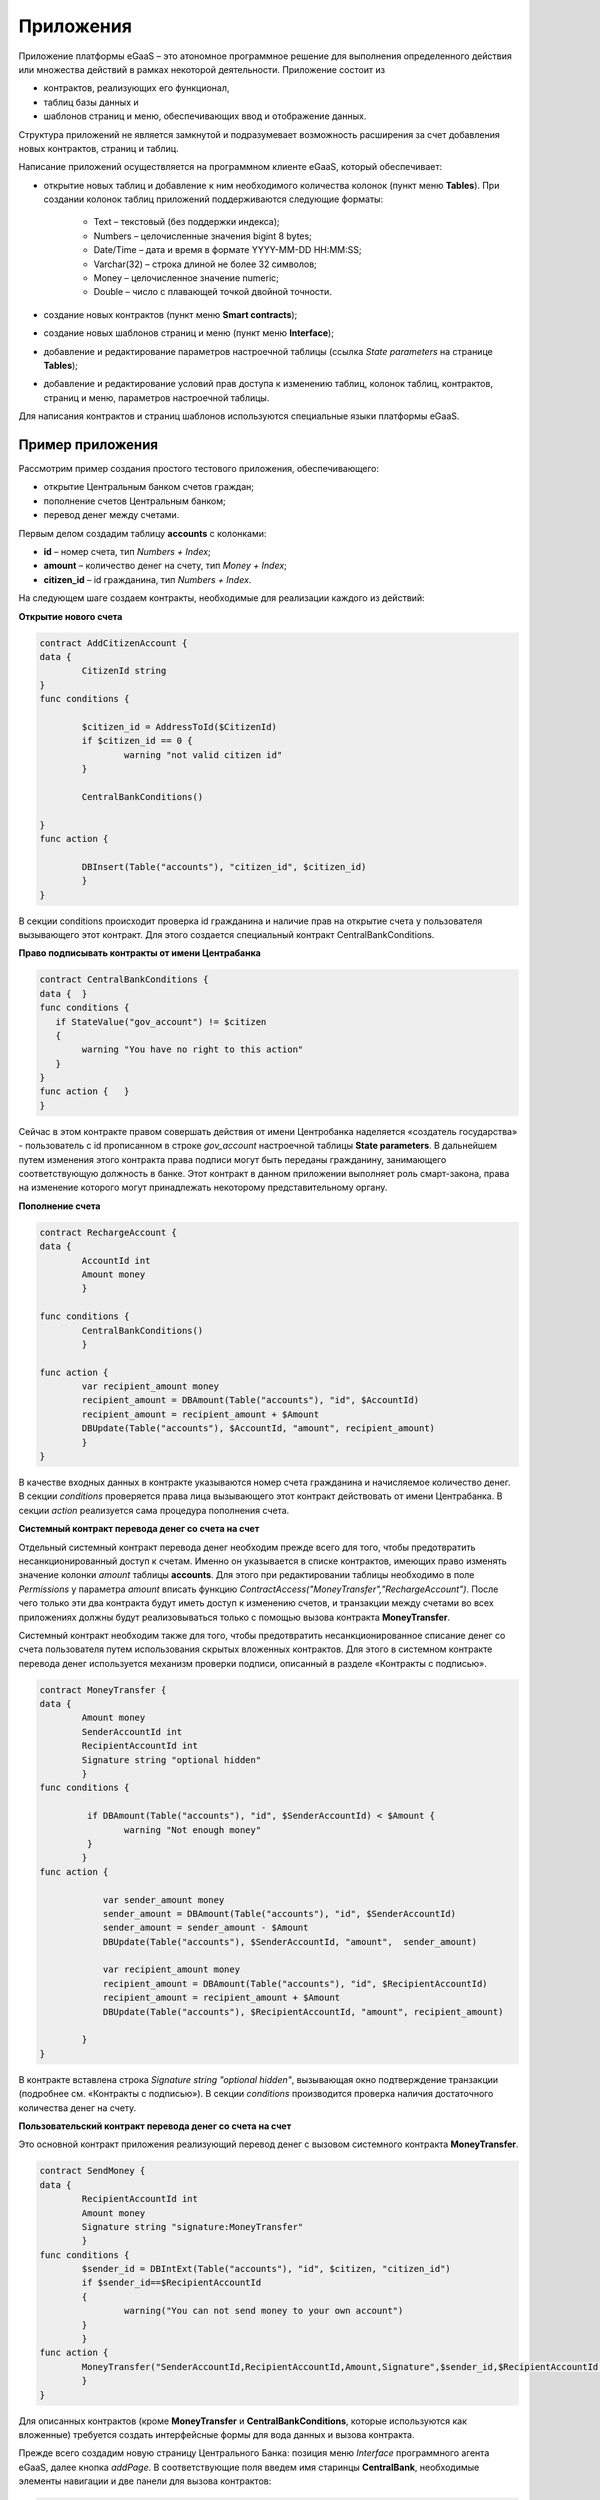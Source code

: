 ################################################################################
Приложения
################################################################################
Приложение платформы eGaaS – это атономное программное решение для выполнения определенного действия или множества действий в рамках некоторой деятельности. Приложение состоит из 

* контрактов, реализующих его функционал, 
* таблиц базы данных и 
* шаблонов страниц и меню, обеспечивающих ввод и отображение данных. 

Структура приложений не является замкнутой и подразумевает возможность расширения за счет добавления новых контрактов, страниц и таблиц. 
 
Написание приложений осуществляется на программном клиенте eGaaS, который обеспечивает:

* открытие новых таблиц и добавление к ним необходимого количества колонок (пункт меню **Tables**). При создании колонок таблиц приложений поддерживаются следующие форматы:

	* Text – текстовый (без поддержки индекса);
	* Numbers – целочисленные значения bigint	8 bytes;
	* Date/Time – дата и время в формате  YYYY-MM-DD HH:MM:SS;
	* Varchar(32) – строка длиной не более 32 символов;
	* Money – целочисленное значение numeric;
	* Double – число с плавающей точкой двойной точности.
* создание новых контрактов (пункт меню **Smart contracts**);
* создание новых шаблонов страниц и меню (пункт меню **Interface**);
* добавление и редактирование параметров настроечной таблицы (ссылка *State parameters* на странице **Tables**);
* добавление и редактирование условий прав доступа к изменению таблиц, колонок таблиц, контрактов, страниц и меню, параметров настроечной таблицы.

Для написания контрактов и страниц шаблонов используются специальные языки платформы eGaaS.

********************************************************************************
Пример приложения
********************************************************************************
Рассмотрим пример создания простого тестового приложения, обеспечивающего: 

* открытие  Центральным банком счетов граждан; 
* пополнение счетов Центральным банком;
* перевод денег между счетами. 

Первым делом создадим таблицу **accounts** с колонками: 

* **id** – номер счета, тип *Numbers + Index*; 
* **amount** – количество денег на счету, тип *Money + Index*;
* **citizen_id** – id гражданина, тип *Numbers + Index*.

На следующем шаге создаем контракты, необходимые для реализации каждого из действий:

**Открытие нового счета**

.. code:: js

	contract AddCitizenAccount {
	data {
		CitizenId string
	}
	func conditions {
	    
	    	$citizen_id = AddressToId($CitizenId)
		if $citizen_id == 0 {
			warning "not valid citizen id"
		}
		
		CentralBankConditions()
	
	}
	func action {
		
		DBInsert(Table("accounts"), "citizen_id", $citizen_id)
		}
	} 


В секции conditions происходит проверка id гражданина и наличие прав на открытие счета у пользователя вызывающего  этот контракт.  Для этого создается специальный контракт CentralBankConditions.

**Право подписывать контракты от имени Центрабанка**

.. code:: js

	contract CentralBankConditions {
	data {	}
	func conditions	{
	   if StateValue("gov_account") != $citizen
	   {
	       	warning "You have no right to this action"
	   }
	}
	func action {	}
	}

Сейчас в этом контракте правом совершать действия от имени Центробанка наделяется «создатель государства» - пользователь с id прописанном в строке *gov_account* настроечной таблицы **State parameters**. В дальнейшем путем изменения этого контракта права подписи могут быть переданы гражданину, занимающего соответствующую должность в банке. Этот контракт в данном приложении выполняет роль смарт-закона, права на изменение которого могут принадлежать некоторому  представительному органу.

**Пополнение  счета**

.. code:: js

	contract RechargeAccount {
	data {
		AccountId int
		Amount money
		}
	
	func conditions	{
		CentralBankConditions()
		}

	func action {
		var recipient_amount money
            	recipient_amount = DBAmount(Table("accounts"), "id", $AccountId)
            	recipient_amount = recipient_amount + $Amount
            	DBUpdate(Table("accounts"), $AccountId, "amount", recipient_amount)
		}
	}

В качестве входных данных в контракте указываются номер счета гражданина и начисляемое количество денег. В секции  *conditions* проверяется права лица вызывающего этот контракт действовать от имени Центрабанка. В секции *action* реализуется сама процедура пополнения счета.

**Системный контракт перевода денег со счета на  счет**

Отдельный системный контракт перевода денег необходим прежде всего для того, чтобы предотвратить несанкционированный доступ к счетам. Именно он указывается в списке контрактов, имеющих право  изменять значение колонки *amount* таблицы **accounts**. Для этого при редактировании таблицы необходимо в поле *Permissions* у параметра *amount* вписать функцию *ContractAccess("MoneyTransfer","RechargeAccount")*.  После чего только эти два контракта будут иметь доступ к изменению счетов,  и транзакции между счетами во всех приложениях должны будут реализовываться только с помощью вызова контракта **MoneyTransfer**.

Системный контракт необходим также для того, чтобы предотвратить несанкционированное списание денег со счета пользователя путем использования скрытых вложенных контрактов. Для этого в системном контракте перевода денег используется механизм проверки подписи, описанный в разделе «Контракты с подписью».

.. code:: js

	contract MoneyTransfer {
	data {
		Amount money
		SenderAccountId int
		RecipientAccountId int
		Signature string "optional hidden"
		}
	func conditions {
    
	    	 if DBAmount(Table("accounts"), "id", $SenderAccountId) < $Amount {
			warning "Not enough money"
	    	 }
		}
	func action {

		    var sender_amount money
		    sender_amount = DBAmount(Table("accounts"), "id", $SenderAccountId)
		    sender_amount = sender_amount - $Amount
		    DBUpdate(Table("accounts"), $SenderAccountId, "amount",  sender_amount)

		    var recipient_amount money
		    recipient_amount = DBAmount(Table("accounts"), "id", $RecipientAccountId)
		    recipient_amount = recipient_amount + $Amount
		    DBUpdate(Table("accounts"), $RecipientAccountId, "amount", recipient_amount)

		}
	}

В контракте вставлена строка *Signature string "optional hidden"*, вызывающая окно подтверждение транзакции (подробнее см. «Контракты с подписью»). В секции *conditions* производится проверка наличия достаточного количества денег на счету. 

**Пользовательский контракт перевода денег со счета на  счет**

Это основной контракт приложения реализующий перевод денег с вызовом системного контракта **MoneyTransfer**.

.. code:: js

	contract SendMoney {
	data {
		RecipientAccountId int 
		Amount money
		Signature string "signature:MoneyTransfer"
		}
	func conditions {
	 	$sender_id = DBIntExt(Table("accounts"), "id", $citizen, "citizen_id")
	    	if $sender_id==$RecipientAccountId
	    	{
	        	warning("You can not send money to your own account")
	    	}    
		}
	func action {
		MoneyTransfer("SenderAccountId,RecipientAccountId,Amount,Signature",$sender_id,$RecipientAccountId,$Amount,$Signature)
		}
	}

Для описанных контрактов (кроме **MoneyTransfer** и **CentralBankConditions**, которые используются как вложенные) требуется создать интерфейсные формы для вода данных и вызова контракта. 

Прежде всего создадим новую  страницу Центрального Банка: позиция меню *Interface* программного агента eGaaS, далее кнопка *addPage*. В соответствующие поля введем имя старинцы **CentralBank**, необходимые элементы навигации и две панели для вызова контрактов:

.. code:: js

	Title : Central bank
	Navigation( LiTemplate(government, Government),Central bank)
	MarkDown: ## Accounts 

	Divs(md-4, panel panel-default panel-body data-sweet-alert)
	    Form()
		Legend(" ", "Add citizen account")

		Divs(form-group)
		    Label("Citizen ID")
		    InputAddress(CitizenId, "form-control input-lg m-b")
		DivsEnd:

		TxButton{ Contract: AddCitizenAccount, Name: Add, OnSuccess: "template, CentralBank" }
	    FormEnd:
	DivsEnd:

	Divs(md-4, panel panel-default panel-body data-sweet-alert)
	    Form()
		Legend(" ", "Recharge Account")

		Divs(form-group)
		    Label("Account ID")
		    Select(AccountId, #state_id#_accounts.id, "form-control input-lg m-b")
		DivsEnd:

		Divs(form-group)
		    Label("Amount")
		    InputMoney(Amount, "form-control input-lg")
		DivsEnd:

		TxButton{ Contract: RechargeAccount, Name: Change, OnSuccess: "template,CentralBank" }
	    FormEnd:
	DivsEnd:

	PageEnd:


Здесь следует обратить внимание на то, что функция **TxButton** вызывая контракт автоматически передает в него значения полей формы если их идентификаторы совпадают с именами входных параметров контрактов (*CitizenId* для контракта **AddCitizenAccount** и *AccountId*, *Amount* для контракта **RechargeAccount**).

Для доступа к созданной странице **CentralBank** необходимо добавить пункт в одно из существующих меню, например, *government*: переходим к редактированию меню (со страницы *Interface* или из редактира страницы **CentralBank**) и добавляем в меню строку 

.. code:: js

	MenuItem(CentralBank, load_template, CentralBank)

Также в редакторе страницы **CentralBank** необходимо указать меню, которое будет отражаться при открытии страницы Центробанка (разворачивающийся список *Menu*) – в нашем случае это меню *government*.

Осталось только открыть для редактирования страницу гражданина **dashboard_default**  и добавить к ней две панели для отражения номера счета, баланса и панель для вызова контракта перевода денег:

.. code:: js

	Divs(md-6)
	     Divs()
	     WiBalance(GetOne(amount, #state_id#_accounts, "citizen_id", #citizen#), StateValue(currency_name) )
	     DivsEnd:
	     Divs()
	     WiAccount( GetOne(id, #state_id#_accounts, "citizen_id", #citizen#) )
	     DivsEnd:
	  DivsEnd:


	 Divs(md-6, panel panel-default panel-body data-sweet-alert)
	    Form()
		Legend(" ", "Send Money")

		Divs(form-group)
		    Label("Account ID")
		    Select(RecipientAccountId, #state_id#_accounts.id, "form-control  m-b")
		DivsEnd:

		Divs(form-group)
		    Label("Amount")
		    InputMoney(Amount, "form-control")
		DivsEnd:

		TxButton{ Contract: SendMoney, OnSuccess: "template,dashboard_default,global:0" }
	    FormEnd:
	DivsEnd:

Теперь если у вас есть права прописанные в смарт-законе **CentralBankConditions**, то вы можете на странице **Central bank** открыть гражданам счета и пополнить их некоторыми суммами. После чего граждане смогут выполнять операции перевода денег со счета на счет.

Как уже отмечалось в описании приложений они не являются замкнутыми автономными модулями. При необходимости к описанному приложению можно добавить контракты и формы для открытия счетов компаний и т.п.

